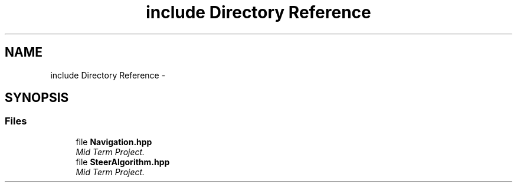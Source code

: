 .TH "include Directory Reference" 3 "Mon Oct 21 2019" "Version 5" "Ackermann Steering Control" \" -*- nroff -*-
.ad l
.nh
.SH NAME
include Directory Reference \- 
.SH SYNOPSIS
.br
.PP
.SS "Files"

.in +1c
.ti -1c
.RI "file \fBNavigation\&.hpp\fP"
.br
.RI "\fIMid Term Project\&. \fP"
.ti -1c
.RI "file \fBSteerAlgorithm\&.hpp\fP"
.br
.RI "\fIMid Term Project\&. \fP"
.in -1c
